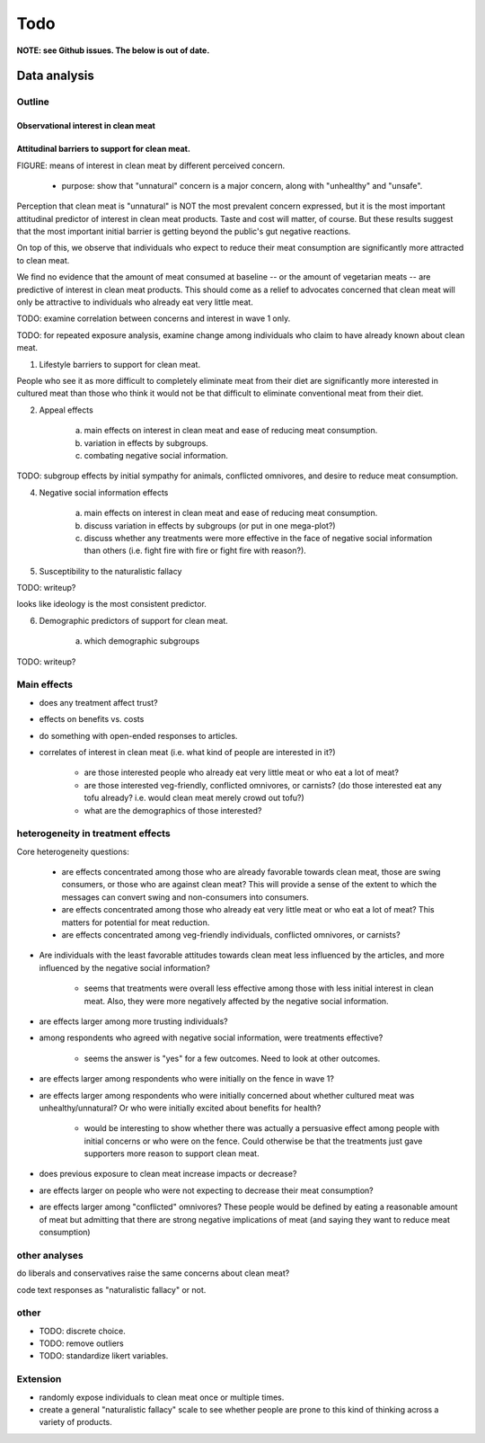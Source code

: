 ****
Todo
****

**NOTE: see Github issues. The below is out of date.**

Data analysis
=============

Outline
-------

Observational interest in clean meat
^^^^^^^^^^^^^^^^^^^^^^^^^^^^^^^^^^^^


Attitudinal barriers to support for clean meat.
^^^^^^^^^^^^^^^^^^^^^^^^^^^^^^^^^^^^^^^^^^^^^^^

FIGURE: means of interest in clean meat by different perceived concern.
    
    * purpose: show that "unnatural" concern is a major concern, along with "unhealthy" and "unsafe".

Perception that clean meat is "unnatural" is NOT the most prevalent concern expressed, but it is the most important attitudinal predictor of interest in clean meat products. Taste and cost will matter, of course. But these results suggest that the most important initial barrier is getting beyond the public's gut negative reactions.

On top of this, we observe that individuals who expect to reduce their meat consumption are significantly more attracted to clean meat.

We find no evidence that the amount of meat consumed at baseline -- or the amount of vegetarian meats -- are predictive of interest in clean meat products. This should come as a relief to advocates concerned that clean meat will only be attractive to individuals who already eat very little meat.

TODO: examine correlation between concerns and interest in wave 1 only.

TODO: for repeated exposure analysis, examine change among individuals who claim to have already known about clean meat.

1. Lifestyle barriers to support for clean meat.

People who see it as more difficult to completely eliminate meat from their diet are significantly more interested in cultured meat than those who think it would not be that difficult to eliminate conventional meat from their diet. 
    
2. Appeal effects

     a) main effects on interest in clean meat and ease of reducing meat consumption.
     b) variation in effects by subgroups.
     c) combating negative social information.

TODO: subgroup effects by initial sympathy for animals, conflicted omnivores, and desire to reduce meat consumption.


4. Negative social information effects

     a) main effects on interest in clean meat and ease of reducing meat consumption.
     b) discuss variation in effects by subgroups (or put in one mega-plot?)
     c) discuss whether any treatments were more effective in the face of negative social information than others (i.e. fight fire with fire or fight fire with reason?).



5. Susceptibility to the naturalistic fallacy

TODO: writeup?

looks like ideology is the most consistent predictor.

6. Demographic predictors of support for clean meat.
    
    a) which demographic subgroups

TODO: writeup?

Main effects
------------

* does any treatment affect trust?
* effects on benefits vs. costs

* do something with open-ended responses to articles.

* correlates of interest in clean meat (i.e. what kind of people are interested in it?)
    
    - are those interested people who already eat very little meat or who eat a lot of meat? 
    - are those interested veg-friendly, conflicted omnivores, or carnists? (do those interested eat any tofu already? i.e. would clean meat merely crowd out tofu?)
    - what are the demographics of those interested?

heterogeneity in treatment effects
----------------------------------

Core heterogeneity questions:
    
    * are effects concentrated among those who are already favorable towards clean meat, those are swing consumers, or those who are against clean meat? This will provide a sense of the extent to which the messages can convert swing and non-consumers into consumers.
    * are effects concentrated among those who already eat very little meat or who eat a lot of meat? This matters for potential for meat reduction.
    * are effects concentrated among veg-friendly individuals, conflicted omnivores, or carnists?


* Are individuals with the least favorable attitudes towards clean meat less influenced by the articles, and more influenced by the negative social information?

    - seems that treatments were overall less effective among those with less initial interest in clean meat. Also, they were more negatively affected by the negative social information.

* are effects larger among more trusting individuals?
* among respondents who agreed with negative social information, were treatments effective?

    - seems the answer is "yes" for a few outcomes. Need to look at other outcomes.

* are effects larger among respondents who were initially on the fence in wave 1?
* are effects larger among respondents who were initially concerned about whether cultured meat was unhealthy/unnatural? Or who were initially excited about benefits for health?

    - would be interesting to show whether there was actually a persuasive effect among people with initial concerns or who were on the fence. Could otherwise be that the treatments just gave supporters more reason to support clean meat.

* does previous exposure to clean meat increase impacts or decrease?
* are effects larger on people who were not expecting to decrease their meat consumption?

* are effects larger among "conflicted" omnivores? These people would be defined by eating a reasonable amount of meat but admitting that there are strong negative implications of meat (and saying they want to reduce meat consumption)

other analyses
--------------

do liberals and conservatives raise the same concerns about clean meat?

code text responses as "naturalistic fallacy" or not.

other
-----

* TODO: discrete choice.
* TODO: remove outliers
* TODO: standardize likert variables.

Extension
---------

* randomly expose individuals to clean meat once or multiple times.
* create a general "naturalistic fallacy" scale to see whether people are prone to this kind of thinking across a variety of products.
